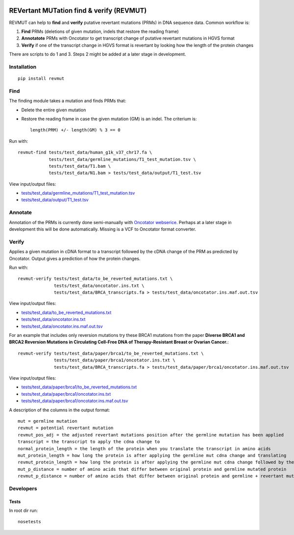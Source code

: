 .. image:: https://zenodo.org/badge/14279/inodb/revmut.svg
   :target: https://zenodo.org/badge/latestdoi/14279/inodb/revmut
.. image:: https://travis-ci.org/inodb/revmut.svg?branch=master 
  :target: https://travis-ci.org/inodb/revmut
REVertant MUTation find & verify (REVMUT)
=========================================
REVMUT can help to **find** and **verify** putative revertant mutations (PRMs) in DNA sequence data. Common workflow is:

1. **Find** PRMs (deletions of given mutation, indels that restore the reading frame)
2. **Annotatote** PRMs with Oncotator to get transcript change of putative
   revertant mutations in HGVS format 
3. **Verify** if one of the transcript change in HGVS format is revertant by looking
   how the length of the protein changes

There are scripts to do 1 and 3. Steps 2 might be added at a later stage in
development.

.. image:: img/revmut_overview.png

Installation
------------
::

    pip install revmut

Find
----
The finding module takes a mutation and finds
PRMs that:

- Delete the entire given mutation
- Restore the reading frame in case the given mutation (GM) is an indel. The criterium is::
  
    length(PRM) +/- length(GM) % 3 == 0
  
Run with::

  revmut-find tests/test_data/human_g1k_v37_chr17.fa \
              tests/test_data/germline_mutations/T1_test_mutation.tsv \
              tests/test_data/T1.bam \
              tests/test_data/N1.bam > tests/test_data/output/T1_test.tsv
  
View input/output files:

- `tests/test_data/germline_mutations/T1_test_mutation.tsv <tests/test_data/germline_mutations/T1_test_mutation.tsv>`_
- `tests/test_data/output/T1_test.tsv <tests/test_data/output/T1_test.tsv>`_


Annotate
--------
Annotation of the PRMs is currently done semi-manually with `Oncotator webserice <http://www.broadinstitute.org/oncotator/>`_. Perhaps at a later stage in development this will be done automatically. Missing is a VCF to Oncotator format converter.

Verify
------
Applies a given mutation in cDNA format to a transcript followed by the cDNA change of the PRM as predicted by Oncotator. Output gives a prediction of how the protein changes.

Run with::

  revmut-verify tests/test_data/to_be_reverted_mutations.txt \
                tests/test_data/oncotator.ins.txt \
                tests/test_data/BRCA_transcripts.fa > tests/test_data/oncotator.ins.maf.out.tsv
  
View input/output files:
  
- `tests/test_data/to_be_reverted_mutations.txt <tests/test_data/to_be_reverted_mutations.txt>`_
- `tests/test_data/oncotator.ins.txt <tests/test_data/oncotator.ins.txt>`_
- `tests/test_data/oncotator.ins.maf.out.tsv <tests/test_data/output/oncotator.ins.maf.out.tsv>`_

For an example that includes only reversion mutations try these BRCA1 mutations
from the paper  **Diverse BRCA1 and BRCA2 Reversion Mutations in Circulating
Cell-Free DNA of Therapy-Resistant Breast or Ovarian Cancer.**::

  revmut-verify tests/test_data/paper/brca1/to_be_reverted_mutations.txt \
                tests/test_data/paper/brca1/oncotator.ins.txt \
                tests/test_data/BRCA_transcripts.fa > tests/test_data/paper/brca1/oncotator.ins.maf.out.tsv

View input/output files:
  
- `tests/test_data/paper/brca1/to_be_reverted_mutations.txt <tests/test_data/paper/brca1/to_be_reverted_mutations.txt>`_
- `tests/test_data/paper/brca1/oncotator.ins.txt <tests/test_data/paper/brca1/oncotator.ins.txt>`_
- `tests/test_data/paper/brca1/oncotator.ins.maf.out.tsv <tests/test_data/paper/brca1/output/oncotator.ins.maf.out.tsv>`_

A description of the columns in the output format::

	mut = germline mutation
	revmut = potential revertant mutation
	revmut_pos_adj = the adjusted revertant mutations position after the germline mutation has been applied
	transcript = the transcript to apply the cdna change to
	normal_protein_length = the length of the protein when you translate the transcript in amino acids
	mut_protein_length = how long the protein is after applying the germline mut cdna change and translating
	revmut_protein_length = how long the protein is after applying the germline mut cdna change followed by the potential revertant mutation cdna change and translating
	mut_p_distance = number of amino acids that differ between original protein and germline mutated protein
	revmut_p_distance = number of amino acids that differ between original protein and germline + revertant mutated protein 


Developers
----------
Tests
~~~~~
In root dir run::

    nosetests
